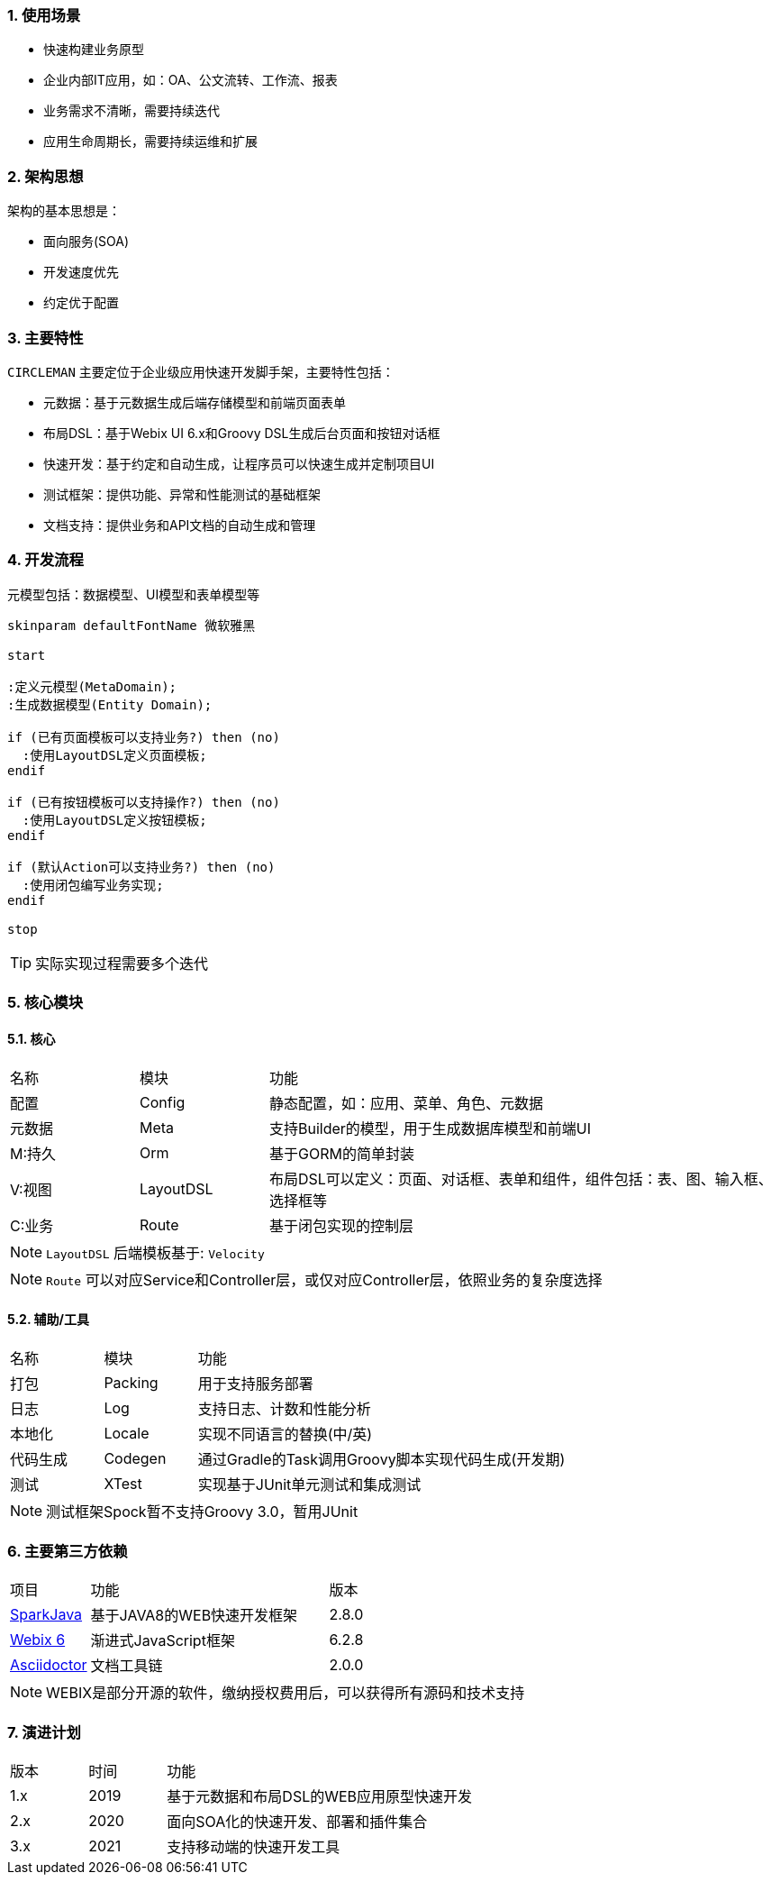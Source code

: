 :!webfonts:
:imagesdir: ./images
:sectnums:



### 使用场景

* 快速构建业务原型
* 企业内部IT应用，如：OA、公文流转、工作流、报表
* 业务需求不清晰，需要持续迭代
* 应用生命周期长，需要持续运维和扩展

### 架构思想

架构的基本思想是：

* 面向服务(SOA)
* 开发速度优先
* 约定优于配置

### 主要特性

`CIRCLEMAN` 主要定位于企业级应用快速开发脚手架，主要特性包括：

* 元数据：基于元数据生成后端存储模型和前端页面表单
* 布局DSL：基于Webix UI 6.x和Groovy DSL生成后台页面和按钮对话框
* 快速开发：基于约定和自动生成，让程序员可以快速生成并定制项目UI
* 测试框架：提供功能、异常和性能测试的基础框架
* 文档支持：提供业务和API文档的自动生成和管理

### 开发流程

元模型包括：数据模型、UI模型和表单模型等

[plantuml, development_process, svg]
----
skinparam defaultFontName 微软雅黑

start

:定义元模型(MetaDomain);
:生成数据模型(Entity Domain);

if (已有页面模板可以支持业务?) then (no)
  :使用LayoutDSL定义页面模板;
endif

if (已有按钮模板可以支持操作?) then (no)
  :使用LayoutDSL定义按钮模板;
endif

if (默认Action可以支持业务?) then (no)
  :使用闭包编写业务实现;
endif

stop
----

TIP: 实际实现过程需要多个迭代

### 核心模块

#### 核心

[cols="1,1,4"]
|===
|名称|模块|功能
|配置
|Config
|静态配置，如：应用、菜单、角色、元数据
|元数据
|Meta
|支持Builder的模型，用于生成数据库模型和前端UI
|M:持久
|Orm
|基于GORM的简单封装
|V:视图
|LayoutDSL
|布局DSL可以定义：页面、对话框、表单和组件，组件包括：表、图、输入框、选择框等
|C:业务
|Route
|基于闭包实现的控制层
|===

NOTE: `LayoutDSL` 后端模板基于: `Velocity`

NOTE: `Route` 可以对应Service和Controller层，或仅对应Controller层，依照业务的复杂度选择

#### 辅助/工具

[cols="1,1,4"]
|===
|名称|模块|功能
|打包
|Packing
|用于支持服务部署
|日志
|Log
|支持日志、计数和性能分析
|本地化
|Locale
|实现不同语言的替换(中/英)
|代码生成
|Codegen
|通过Gradle的Task调用Groovy脚本实现代码生成(开发期)
|测试
|XTest
|实现基于JUnit单元测试和集成测试
|===

NOTE: 测试框架Spock暂不支持Groovy 3.0，暂用JUnit


### 主要第三方依赖

[cols="1,3,1"]
|===
|项目|功能|版本
|http://sparkjava.com[SparkJava]
|基于JAVA8的WEB快速开发框架
|2.8.0
|http://webix.com[Webix 6]
|渐进式JavaScript框架
|6.2.8
|http://asciidoctor.org[Asciidoctor]
|文档工具链
|2.0.0
|===

NOTE: WEBIX是部分开源的软件，缴纳授权费用后，可以获得所有源码和技术支持

### 演进计划

[cols="1,1,4"]
|===
|版本|时间|功能
|1.x
|2019
|基于元数据和布局DSL的WEB应用原型快速开发
|2.x
|2020
|面向SOA化的快速开发、部署和插件集合
|3.x
|2021
|支持移动端的快速开发工具
|===